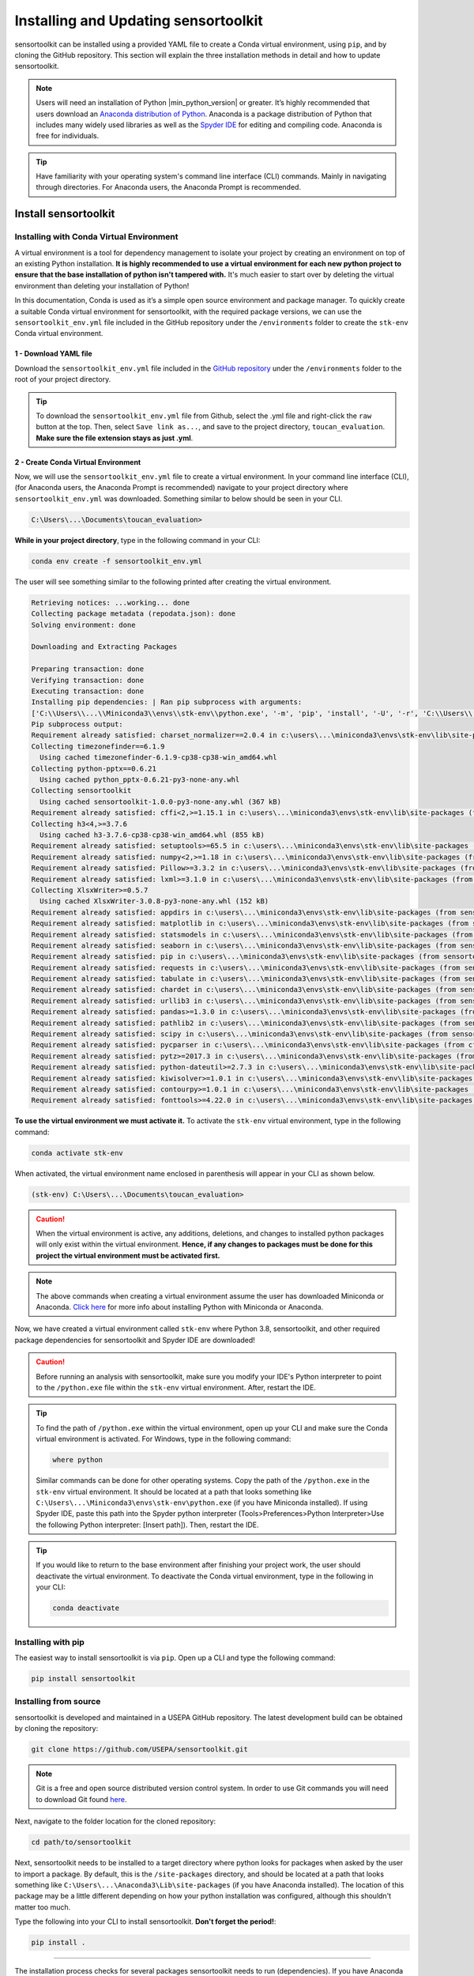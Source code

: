 Installing and Updating sensortoolkit
=====================================

sensortoolkit can be installed using a provided YAML file to create a Conda virtual environment,
using ``pip``, and by cloning the GitHub repository. This section will explain the three
installation methods in detail and how to update sensortoolkit.

.. note::

  Users will need an installation of Python |min_python_version| or greater. It’s highly recommended that users
  download an `Anaconda distribution of Python <https://www.anaconda.com/products/individual>`_. Anaconda is
  a package distribution of Python that includes many widely used libraries as well as
  the `Spyder IDE <https://www.spyder-ide.org>`__ for editing and compiling code. Anaconda is free for individuals.

.. tip::

  Have familiarity with your operating system's command line interface (CLI) commands. Mainly
  in navigating through directories. For Anaconda users, the Anaconda Prompt is recommended.

Install sensortoolkit
---------------------

Installing with Conda Virtual Environment
^^^^^^^^^^^^^^^^^^^^^^^^^^^^^^^^^^^^^^^^^

A virtual environment is a tool for dependency management to isolate your project by creating an
environment on top of an existing Python installation. **It is highly recommended to use a virtual environment
for each new python project to ensure that the base installation of python isn't tampered with.**
It's much easier to start over by deleting the virtual environment than deleting your installation of Python!

In this documentation, Conda is used as it’s a simple open source environment and package manager.
To quickly create a suitable Conda virtual environment for sensortoolkit,
with the required package versions, we can use the ``sensortoolkit_env.yml`` file included
in the GitHub repository under the ``/environments`` folder to create the ``stk-env`` Conda virtual environment.

1 - Download YAML file
""""""""""""""""""""""

Download the ``sensortoolkit_env.yml`` file included in the 
`GitHub repository <https://github.com/USEPA/sensortoolkit>`_ under the ``/environments``
folder to the root of your project directory.

.. tip::

  To download the ``sensortoolkit_env.yml`` file from Github, select the .yml file and right-click 
  the ``raw`` button at the top. Then, select ``Save link as...``, and save to the 
  project directory, ``toucan_evaluation``. **Make sure the file extension stays as just .yml**.

2 - Create Conda Virtual Environment
""""""""""""""""""""""""""""""""""""

Now, we will use the ``sensortoolkit_env.yml`` file to create a virtual environment.
In your command line interface (CLI), (for Anaconda users, the Anaconda Prompt is recommended)
navigate to your project directory where ``sensortoolkit_env.yml`` was downloaded. Something similar to
below should be seen in your CLI.

.. code-block:: console

  C:\Users\...\Documents\toucan_evaluation>

**While in your project directory**, type in the following command in your CLI:

.. code-block:: console

  conda env create -f sensortoolkit_env.yml 

The user will see something similar to the following printed after creating the virtual environment.

.. code-block:: console

  Retrieving notices: ...working... done
  Collecting package metadata (repodata.json): done
  Solving environment: done

  Downloading and Extracting Packages
                                                                                                                                                 
  Preparing transaction: done                                                                                                                      
  Verifying transaction: done                                                                                                                      
  Executing transaction: done                                                                                                                      
  Installing pip dependencies: | Ran pip subprocess with arguments:
  ['C:\\Users\\...\\Miniconda3\\envs\\stk-env\\python.exe', '-m', 'pip', 'install', '-U', '-r', 'C:\\Users\\...\\Documents\\toucan_evaluation\\condaenv.0ut78_b8.requirements.txt', '--exists-action=b']     
  Pip subprocess output:
  Requirement already satisfied: charset_normalizer==2.0.4 in c:\users\...\miniconda3\envs\stk-env\lib\site-packages (from -r C:\Users\...\Documents\toucan_evaluation\condaenv.0ut78_b8.requirements.txt (line 1)) (2.0.4)
  Collecting timezonefinder==6.1.9
    Using cached timezonefinder-6.1.9-cp38-cp38-win_amd64.whl
  Collecting python-pptx==0.6.21
    Using cached python_pptx-0.6.21-py3-none-any.whl
  Collecting sensortoolkit
    Using cached sensortoolkit-1.0.0-py3-none-any.whl (367 kB)
  Requirement already satisfied: cffi<2,>=1.15.1 in c:\users\...\miniconda3\envs\stk-env\lib\site-packages (from timezonefinder==6.1.9->-r C:\Users\...\Documents\toucan_evaluation\condaenv.0ut78_b8.requirements.txt (line 2)) (1.15.1)
  Collecting h3<4,>=3.7.6
    Using cached h3-3.7.6-cp38-cp38-win_amd64.whl (855 kB)
  Requirement already satisfied: setuptools>=65.5 in c:\users\...\miniconda3\envs\stk-env\lib\site-packages (from timezonefinder==6.1.9->-r C:\Users\...\Documents\toucan_evaluation\condaenv.0ut78_b8.requirements.txt (line 2)) (65.6.3)
  Requirement already satisfied: numpy<2,>=1.18 in c:\users\...\miniconda3\envs\stk-env\lib\site-packages (from timezonefinder==6.1.9->-r C:\Users\...\Documents\toucan_evaluation\condaenv.0ut78_b8.requirements.txt (line 2)) (1.23.5)
  Requirement already satisfied: Pillow>=3.3.2 in c:\users\...\miniconda3\envs\stk-env\lib\site-packages (from python-pptx==0.6.21->-r C:\Users\...\Documents\toucan_evaluation\condaenv.0ut78_b8.requirements.txt (line 3)) (9.3.0)
  Requirement already satisfied: lxml>=3.1.0 in c:\users\...\miniconda3\envs\stk-env\lib\site-packages (from python-pptx==0.6.21->-r C:\Users\...\Documents\toucan_evaluation\condaenv.0ut78_b8.requirements.txt (line 3)) (4.9.1)
  Collecting XlsxWriter>=0.5.7
    Using cached XlsxWriter-3.0.8-py3-none-any.whl (152 kB)
  Requirement already satisfied: appdirs in c:\users\...\miniconda3\envs\stk-env\lib\site-packages (from sensortoolkit->-r C:\Users\...\Documents\toucan_evaluation\condaenv.0ut78_b8.requirements.txt (line 4)) (1.4.4)
  Requirement already satisfied: matplotlib in c:\users\...\miniconda3\envs\stk-env\lib\site-packages (from sensortoolkit->-r C:\Users\...\Documents\toucan_evaluation\condaenv.0ut78_b8.requirements.txt (line 4)) (3.6.2)
  Requirement already satisfied: statsmodels in c:\users\...\miniconda3\envs\stk-env\lib\site-packages (from sensortoolkit->-r C:\Users\...\Documents\toucan_evaluation\condaenv.0ut78_b8.requirements.txt (line 4)) (0.13.5)
  Requirement already satisfied: seaborn in c:\users\...\miniconda3\envs\stk-env\lib\site-packages (from sensortoolkit->-r C:\Users\...\Documents\toucan_evaluation\condaenv.0ut78_b8.requirements.txt (line 4)) (0.11.2)
  Requirement already satisfied: pip in c:\users\...\miniconda3\envs\stk-env\lib\site-packages (from sensortoolkit->-r C:\Users\...\Documents\toucan_evaluation\condaenv.0ut78_b8.requirements.txt (line 4)) (22.3.1)
  Requirement already satisfied: requests in c:\users\...\miniconda3\envs\stk-env\lib\site-packages (from sensortoolkit->-r C:\Users\...\Documents\toucan_evaluation\condaenv.0ut78_b8.requirements.txt (line 4)) (2.28.1)
  Requirement already satisfied: tabulate in c:\users\...\miniconda3\envs\stk-env\lib\site-packages (from sensortoolkit->-r C:\Users\...\Documents\toucan_evaluation\condaenv.0ut78_b8.requirements.txt (line 4)) (0.8.10)
  Requirement already satisfied: chardet in c:\users\...\miniconda3\envs\stk-env\lib\site-packages (from sensortoolkit->-r C:\Users\...\Documents\toucan_evaluation\condaenv.0ut78_b8.requirements.txt (line 4)) (4.0.0)
  Requirement already satisfied: urllib3 in c:\users\...\miniconda3\envs\stk-env\lib\site-packages (from sensortoolkit->-r C:\Users\...\Documents\toucan_evaluation\condaenv.0ut78_b8.requirements.txt (line 4)) (1.26.14)
  Requirement already satisfied: pandas>=1.3.0 in c:\users\...\miniconda3\envs\stk-env\lib\site-packages (from sensortoolkit->-r C:\...\Documents\toucan_evaluation\condaenv.0ut78_b8.requirements.txt (line 4)) (1.3.5)
  Requirement already satisfied: pathlib2 in c:\users\...\miniconda3\envs\stk-env\lib\site-packages (from sensortoolkit->-r C:\Users\...\Documents\toucan_evaluation\condaenv.0ut78_b8.requirements.txt (line 4)) (2.3.6)
  Requirement already satisfied: scipy in c:\users\...\miniconda3\envs\stk-env\lib\site-packages (from sensortoolkit->-r C:\Users\...\Documents\toucan_evaluation\condaenv.0ut78_b8.requirements.txt (line 4)) (1.10.0)
  Requirement already satisfied: pycparser in c:\users\...\miniconda3\envs\stk-env\lib\site-packages (from cffi<2,>=1.15.1->timezonefinder==6.1.9->-r C:\Users\...\Documents\toucan_evaluation\condaenv.0ut78_b8.requirements.txt (line 2)) (2.21)
  Requirement already satisfied: pytz>=2017.3 in c:\users\...\miniconda3\envs\stk-env\lib\site-packages (from pandas>=1.3.0->sensortoolkit->-r C:\Users\...\Documents\toucan_evaluation\condaenv.0ut78_b8.requirements.txt (line 4)) (2022.7)
  Requirement already satisfied: python-dateutil>=2.7.3 in c:\users\...\miniconda3\envs\stk-env\lib\site-packages (from pandas>=1.3.0->sensortoolkit->-r C:\Users\...\Documents\toucan_evaluation\condaenv.0ut78_b8.requirements.txt (line 4)) (2.8.2)
  Requirement already satisfied: kiwisolver>=1.0.1 in c:\users\...\miniconda3\envs\stk-env\lib\site-packages (from matplotlib->sensortoolkit->-r C:\Users\...\Documents\toucan_evaluation\condaenv.0ut78_b8.requirements.txt (line 4)) (1.4.4)
  Requirement already satisfied: contourpy>=1.0.1 in c:\users\...\miniconda3\envs\stk-env\lib\site-packages (from matplotlib->sensortoolkit->-r C:\Users\...\Documents\toucan_evaluation\condaenv.0ut78_b8.requirements.txt (line 4)) (1.0.5)
  Requirement already satisfied: fonttools>=4.22.0 in c:\users\...\miniconda3\envs\stk-env\lib\site-packages (from matplotlib->sensortoolkit->-r C:\Users\...\Documents\toucan_evaluation\condaenv.0ut78_b8.requirements.txt (line 4)) (4.25.0)

**To use the virtual environment we must activate it.** To activate the ``stk-env``
virtual environment, type in the following command:

.. code-block:: console

  conda activate stk-env

When activated, the virtual environment name enclosed in parenthesis will appear in your CLI as shown below.

.. code-block:: console

  (stk-env) C:\Users\...\Documents\toucan_evaluation>

.. caution:: 

  When the virtual environment is active, any additions, deletions, and changes to installed python packages will only
  exist within the virtual environment. **Hence, if any changes to packages must be done for this project
  the virtual environment must be activated first.**

.. note::

  The above commands when creating a virtual environment assume the user has downloaded Miniconda or Anaconda.
  `Click here <./setup.html#download-python-and-ide>`__ for more info about installing Python with Miniconda or Anaconda.

Now, we have created a virtual environment called ``stk-env`` where Python 3.8, sensortoolkit,
and other required package dependencies for sensortoolkit and Spyder IDE are downloaded!

.. caution::

  Before running an analysis with sensortoolkit, make sure you modify your IDE's Python interpreter to point to the ``/python.exe`` file within the ``stk-env`` virtual environment. After, restart the IDE.

.. tip::

  To find the path of ``/python.exe`` within the virtual environment, open up your CLI and make sure the Conda virtual environment is activated. For Windows, type in the following command:

  .. code-block:: console

    where python

  Similar commands can be done for other operating systems.
  Copy the path of the ``/python.exe`` in the ``stk-env`` virtual environment. It should be located
  at a path that looks something like ``C:\Users\...\Miniconda3\envs\stk-env\python.exe``
  (if you have Miniconda installed). If using Spyder IDE, paste this path into the Spyder python interpreter
  (Tools>Preferences>Python Interpreter>Use the following Python interpreter: [Insert path]).
  Then, restart the IDE.

.. tip::

  If you would like to return to the base environment after finishing your project work,
  the user should deactivate the virtual environment.
  To deactivate the Conda virtual environment, type in the following in your CLI:

  .. code-block:: console

    conda deactivate

Installing with pip
^^^^^^^^^^^^^^^^^^^

The easiest way to install sensortoolkit is via ``pip``. Open up a CLI and type the following command:

.. code-block:: console

  pip install sensortoolkit

Installing from source
^^^^^^^^^^^^^^^^^^^^^^

sensortoolkit is developed and maintained in a USEPA GitHub repository. The latest
development build can be obtained by cloning the repository:

.. code-block:: console

  git clone https://github.com/USEPA/sensortoolkit.git

.. note::

  Git is a free and open source distributed version control system. In order to use Git commands you will need to download Git found `here <https://git-scm.com/downloads>`_.

Next, navigate to the folder location for the cloned repository:

.. code-block:: console

  cd path/to/sensortoolkit

Next, sensortoolkit needs to be installed to a target directory where python
looks for packages when asked by the user to import a package.
By default, this is the ``/site-packages`` directory, and should be located at a
path that looks something like ``C:\Users\...\Anaconda3\Lib\site-packages``
(if you have Anaconda installed). The location of this package may be a little
different depending on how your python installation was configured, although this
shouldn't matter too much.

Type the following into your CLI to install sensortoolkit. **Don't forget the period!**:

.. code-block:: console

  pip install .

----

The installation process checks for several packages sensortoolkit needs to run (dependencies).
If you have Anaconda installed, you'll notice that the installation process may indicate
that a lot of the required libraries are already installed as those packages come with
the base installation of Anaconda.

.. tip::

  Users can verify that the sensortoolkit library is loaded properly by checking the library version:

  .. code-block:: Python

    import sensortoolkit
    print(sensortoolkit.__version__)

  Console output:

  |formatted_version|

Update sensortoolkit
--------------------

Updating from a PyPI package distribution
^^^^^^^^^^^^^^^^^^^^^^^^^^^^^^^^^^^^^^^^^

If you've installed sensortoolkit using a
`Conda virtual environment <./install.html#Installing-with-Conda-Virtual-Environment>`_ or with
`pip <./install.html#installing-with-pip>`_, updating your installation is equally as easy!

.. caution::

	If using a virtual environment, make sure your virtual environment is activated before using commands to modify packages!

Open your CLI and type the following:

.. code-block:: console

  pip install --upgrade sensortoolkit

.. tip::

  If you wish to upgrade to a specific version of sensortoolkit, this can be done via the following command:

  .. code-block:: console

    pip install --upgrade sensortoolkit==X.X.X

  where X.X.X is replaced by the version you would like to install.

Updating from source
^^^^^^^^^^^^^^^^^^^^

If you cloned the GitHub repository, first, open your CLI and
change directories to the folder containing your cloned version of the sensortoolkit repository:

.. code-block:: console

  cd path/to/sensortoolkit

Next, install available updates via a 'git pull' command:

.. code-block:: console

  git pull

  remote: Enumerating objects: 4141, done.
  remote: Counting objects: 100% (4141/4141), done.
  remote: Compressing objects: 100% (690/690), done.
  remote: Total 3747 (delta 3334), reused 3396 (delta 3044), pack-reused 0
  Receiving objects: 100% (3747/3747), 7.86 MiB | 487.00 KiB/s, done.
  Resolving deltas: 100% (3334/3334), completed with 362 local objects.
  From https://github.com/USEPA/sensortoolkit.git
   e5aed929..026ee1c2  master -> origin/master
  Updating files: 100% (559/559), done.
  Updating e5aed929..026ee1c2
  Fast-forward
  [A log of various files in the source code that have been modified in the current dev. package]
